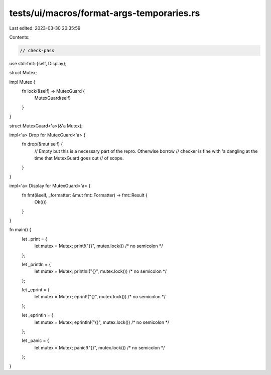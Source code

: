 tests/ui/macros/format-args-temporaries.rs
==========================================

Last edited: 2023-03-30 20:35:59

Contents:

.. code-block:: rs

    // check-pass

use std::fmt::{self, Display};

struct Mutex;

impl Mutex {
    fn lock(&self) -> MutexGuard {
        MutexGuard(self)
    }
}

struct MutexGuard<'a>(&'a Mutex);

impl<'a> Drop for MutexGuard<'a> {
    fn drop(&mut self) {
        // Empty but this is a necessary part of the repro. Otherwise borrow
        // checker is fine with 'a dangling at the time that MutexGuard goes out
        // of scope.
    }
}

impl<'a> Display for MutexGuard<'a> {
    fn fmt(&self, _formatter: &mut fmt::Formatter) -> fmt::Result {
        Ok(())
    }
}

fn main() {
    let _print = {
        let mutex = Mutex;
        print!("{}", mutex.lock()) /* no semicolon */
    };

    let _println = {
        let mutex = Mutex;
        println!("{}", mutex.lock()) /* no semicolon */
    };

    let _eprint = {
        let mutex = Mutex;
        eprint!("{}", mutex.lock()) /* no semicolon */
    };

    let _eprintln = {
        let mutex = Mutex;
        eprintln!("{}", mutex.lock()) /* no semicolon */
    };

    let _panic = {
        let mutex = Mutex;
        panic!("{}", mutex.lock()) /* no semicolon */
    };
}



